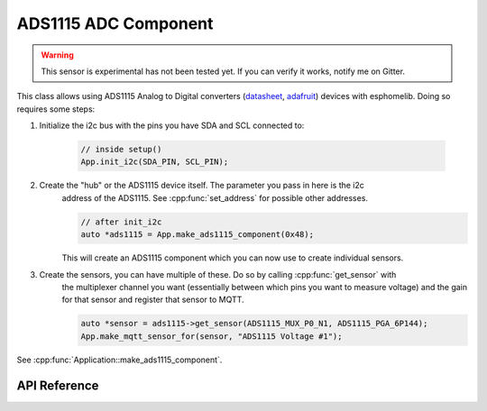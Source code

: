 ADS1115 ADC Component
=====================

.. warning:: This sensor is experimental has not been tested yet. If you can verify it works, notify me on Gitter.

.. cpp:namespace:: esphomelib::input

This class allows using ADS1115 Analog to Digital converters (`datasheet`_, `adafruit`_) devices with esphomelib.
Doing so requires some steps:

.. _datasheet: http://www.ti.com/lit/ds/symlink/ads1115.pdf
.. _adafruit: https://www.adafruit.com/product/1085

.. cpp:namespace:: esphomelib::sensor::ADS1115Component

1. Initialize the i2c bus with the pins you have SDA and SCL connected to:

    .. code-block:: cpp

        // inside setup()
        App.init_i2c(SDA_PIN, SCL_PIN);

2. Create the "hub" or the ADS1115 device itself. The parameter you pass in here is the i2c
    address of the ADS1115. See :cpp:func:`set_address` for possible other addresses.

    .. code-block:: cpp

        // after init_i2c
        auto *ads1115 = App.make_ads1115_component(0x48);

    This will create an ADS1115 component which you can now use to create individual sensors.

3. Create the sensors, you can have multiple of these. Do so by calling :cpp:func:`get_sensor` with
    the multiplexer channel you want (essentially between which pins you want to measure voltage) and
    the gain for that sensor and register that sensor to MQTT.

    .. code-block:: cpp

        auto *sensor = ads1115->get_sensor(ADS1115_MUX_P0_N1, ADS1115_PGA_6P144);
        App.make_mqtt_sensor_for(sensor, "ADS1115 Voltage #1");

.. cpp:namespace:: esphomelib

See :cpp:func:`Application::make_ads1115_component`.

API Reference
-------------

.. cpp:namespace:: nullptr

.. doxygenclass:: esphomelib::sensor::ADS1115Component
    :members:
    :protected-members:
    :undoc-members:

.. doxygenclass:: esphomelib::sensor::ADS1115Sensor
    :members:
    :protected-members:
    :undoc-members:
